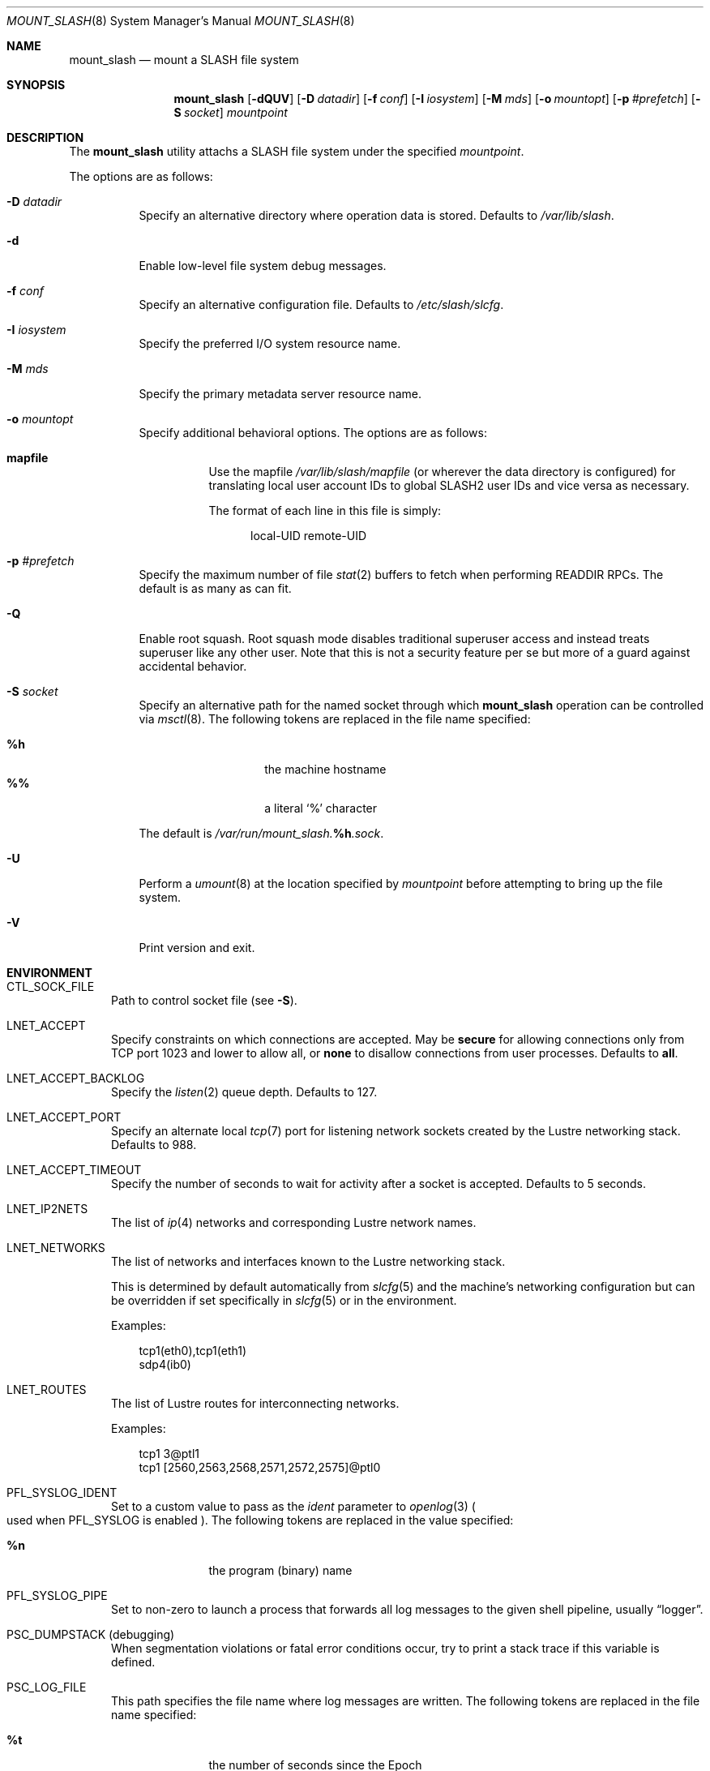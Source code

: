 .\" $Id$
.\" %PSCGPL_START_COPYRIGHT%
.\" -----------------------------------------------------------------------------
.\" Copyright (c) 2008-2014, Pittsburgh Supercomputing Center (PSC).
.\"
.\" This program is free software; you can redistribute it and/or modify
.\" it under the terms of the GNU General Public License as published by
.\" the Free Software Foundation; either version 2 of the License, or (at
.\" your option) any later version.
.\"
.\" This program is distributed WITHOUT ANY WARRANTY; without even the
.\" implied warranty of MERCHANTABILITY or FITNESS FOR A PARTICULAR
.\" PURPOSE.  See the GNU General Public License contained in the file
.\" `COPYING-GPL' at the top of this distribution or at
.\" https://www.gnu.org/licenses/gpl-2.0.html for more details.
.\"
.\" Pittsburgh Supercomputing Center	phone: 412.268.4960  fax: 412.268.5832
.\" 300 S. Craig Street			e-mail: remarks@psc.edu
.\" Pittsburgh, PA 15213			web: http://www.psc.edu/
.\" -----------------------------------------------------------------------------
.\" %PSC_END_COPYRIGHT%
.\" %PFL_MODULES lnet pflenv %
.Dd October 27, 2014
.Dt MOUNT_SLASH 8
.ds volume PSC \- SLASH Administrator's Manual
.Os http://www.psc.edu/
.Sh NAME
.Nm mount_slash
.Nd mount a
.Tn SLASH
file system
.Sh SYNOPSIS
.Nm mount_slash
.Op Fl dQUV
.Op Fl D Ar datadir
.Op Fl f Ar conf
.Op Fl I Ar iosystem
.Op Fl M Ar mds
.Op Fl o Ar mountopt
.Op Fl p Ar #prefetch
.Op Fl S Ar socket
.Ar mountpoint
.Sh DESCRIPTION
The
.Nm
utility attachs a
.Tn SLASH
file system under the specified
.Ar mountpoint .
.Pp
The options are as follows:
.Bl -tag -width Ds
.It Fl D Ar datadir
Specify an alternative directory where operation data is stored.
Defaults to
.Pa /var/lib/slash .
.It Fl d
Enable low-level file system debug messages.
.It Fl f Ar conf
Specify an alternative configuration file.
Defaults to
.Pa /etc/slash/slcfg .
.It Fl I Ar iosystem
Specify the preferred
.Tn I/O
system resource name.
.It Fl M Ar mds
Specify the primary metadata server resource name.
.It Fl o Ar mountopt
Specify additional behavioral options.
The options are as follows:
.Bl -tag
.It Ic mapfile
Use the mapfile
.Pa /var/lib/slash/mapfile
.Pq or wherever the data directory is configured
for translating local user account IDs to global SLASH2 user IDs and
vice versa as necessary.
.Pp
The format of each line in this file is simply:
.Bd -literal -offset 4n
local-UID remote-UID
.Ed
.El
.It Fl p Ar #prefetch
Specify the maximum number of file
.Xr stat 2
buffers to fetch when performing
.Tn READDIR RPC Ns s .
The default is as many as can fit.
.It Fl Q
Enable root squash.
Root squash mode disables traditional superuser access and instead
treats superuser like any other user.
Note that this is not a security feature per se but more of a guard
against accidental behavior.
.It Fl S Ar socket
Specify an alternative path for the named socket through which
.Nm
operation can be controlled via
.Xr msctl 8 .
The following tokens are replaced in the file name specified:
.Pp
.Bl -tag -offset indent -width Ds -compact
.It Ic %h
the machine hostname
.It Ic %%
a literal
.Sq %
character
.El
.Pp
The default is
.Pa /var/run/mount_slash. Ns Ic %h Ns Pa .sock .
.It Fl U
Perform a
.Xr umount 8
at the location specified by
.Ar mountpoint
before attempting to bring up the file system.
.It Fl V
Print version and exit.
.El
.\" %PFL_INCLUDE $PFL_BASE/doc/env.mdoc {
.\"	subsys => {
.\"		bmap	=> "Block map structures",
.\"		fcmh	=> ".Tn FID\ncache members",
.\"		info	=> "General operational information",
.\"	},
.\"	lnets_note => <<'EOF',
.\"		.Pp
.\"		This is determined by default automatically from
.\"		.Xr slcfg 5
.\"		and the machine's networking configuration but can be
.\"		overridden if set specifically in
.\"		.Xr slcfg 5
.\"		or in the environment.
.\"		EOF
.\"	env => {
.\"		CTL_SOCK_FILE => "Path to control socket file\n.Pq see Fl S .",
.\"	},
.Sh ENVIRONMENT
.Bl -tag -width 3n
.It Ev CTL_SOCK_FILE
Path to control socket file
.Pq see Fl S .
.It Ev LNET_ACCEPT
Specify constraints on which connections are accepted.
May be
.Ic secure
for allowing connections only from
.Tn TCP
port 1023 and lower
.I all
to allow all, or
.Ic none
to disallow connections from user processes.
Defaults to
.Ic all .
.It Ev LNET_ACCEPT_BACKLOG
Specify the
.Xr listen 2
queue depth.
Defaults to 127.
.It Ev LNET_ACCEPT_PORT
Specify an alternate local
.Xr tcp 7
port for listening network sockets created by the Lustre networking
stack.
Defaults to 988.
.It Ev LNET_ACCEPT_TIMEOUT
Specify the number of seconds to wait for activity after a socket is
accepted.
Defaults to 5 seconds.
.It Ev LNET_IP2NETS
The list of
.Xr ip 4
networks and corresponding Lustre network names.
.It Ev LNET_NETWORKS
The list of networks and interfaces known to the Lustre networking
stack.
.Pp
This is determined by default automatically from
.Xr slcfg 5
and the machine's networking configuration but can be
overridden if set specifically in
.Xr slcfg 5
or in the environment.
.Pp
Examples:
.Bd -literal -offset 3n
tcp1(eth0),tcp1(eth1)
sdp4(ib0)
.Ed
.It Ev LNET_ROUTES
The list of Lustre routes for interconnecting networks.
.Pp
Examples:
.Bd -literal -offset 3n
tcp1 3@ptl1
tcp1 [2560,2563,2568,2571,2572,2575]@ptl0
.Ed
.It Ev PFL_SYSLOG_IDENT
Set to a custom value to pass as the
.Ar ident
parameter to
.Xr openlog 3
.Po used when
.Ev PFL_SYSLOG
is enabled
.Pc .
The following tokens are replaced in the value specified:
.Pp
.Bl -tag -offset 3n -width 6n -compact
.It Cm %n
the program (binary) name
.El
.It Ev PFL_SYSLOG_PIPE
Set to non-zero to launch a process that forwards all log messages
to the given shell pipeline, usually
.Dq logger .
.It Ev PSC_DUMPSTACK Pq debugging
When segmentation violations or fatal error conditions occur, try to
print a stack trace if this variable is defined.
.It Ev PSC_LOG_FILE
This path specifies the file name where log messages are written.
The following tokens are replaced in the file name specified:
.Pp
.Bl -tag -offset 3n -width 6n -compact
.It Cm %t
the number of seconds since the Epoch
.It Cm %%
a literal
.Sq %
character
.El
.It Ev PSC_LOG_FORMAT
This
.Xr printf 3 Ns -like
value is prepended to each log message reported.
The following specifiers are recognized:
.Pp
.Bl -tag -offset 3n -compact -width 6n
.It Ic B
source code file base name
.It Ic D Ns Aq Ar fmt
.Xr strftime 3 Ns -like
format of time
.It Ic F
source code function name
.It Ic f
source code file full path name
.It Ic H
full system host name
.It Ic h
short system host name
.It Ic I
.Xr pthread 3
.Tn ID
of thread which generated log message
.It Ic i
system
.Tn ID
of daemon thread which generated log message
.It Ic L
numeric level of log message importance
.It Ic l
source code file line number
.It Ic P
file system request's originating process'
.Tn PID
.It Ic N
daemon base name
.It Ic n
symbolic thread name which generated log message
.It Ic r
.Tn MPI
rank of process
.It Ic s
seconds since Epoch
.Pq same as Li %D\*(Lt%s\*(Gt
.It Ic t
subsystem
.Tn ID
which generated log message
.It Ic T
subsystem name which generated log message
.It Ic U
file system request's originating process' user
.Tn ID
.It Ic u
microseconds into current second when generated
.El
.Pp
Examples:
.Bd -literal -offset 3n
[%D<%s>:%06u %n %F %l]
.Ed
.It Ev PSC_LOG_LEVEL
Each log message has an associated
.Dq level
numeric value which can be used to filter granularity of importance.
This environment variable specifies the minimum level of importance
necessary for messages to be reported.
.Pp
The following values are recognized:
.Pp
.Bl -tag -compact -offset 3n -width 13n
.It Cm 0 , none
No logging
.It Cm 1 , error
Recoverable failures
.It Cm 2 , warn
Something wrong which requires attention
.Pq default
.It Cm 3 , notice
Something unusual which recommends attention
.It Cm 4 , info
Informational messages
.It Cm 5 , diag
Diagnostics
.It Cm 6 , debug
Debugging messages
.It Cm 7 , vdebug
Verbose debugging messages
.It Cm 8 , trace , all
Full trace messages
.El
.It Ev PSC_LOG_LEVEL_ Ns Ar subsys
Like
.Ev PSC_LOG_LEVEL ,
but applies only to the given
.Ar subsys .
.Pp
.Ar subsys
may be one of the following:
.Pp
.Bl -tag -compact -offset 3n -width 13n
.It Cm bmap
Block map structures
.It Cm def
Default
.It Cm fcmh
.Tn FID
cache members
.It Cm info
General operational information
.It Cm mem
Memory allocations and releases
.El
.Pp
Examples:
.Bd -literal -offset 3n
PSC_LOG_LEVEL_mem=debug
.Ed
.It Ev PSC_MAX_NMEMMAPS
On Linux, specify the number of memory maps the process address space is
allowed to be divided into via
.Pa /proc/sys/vm/max_map_count .
Defaults to one million.
.It Ev PSC_SYSLOG
Set to non-zero to send all log messages to
.Xr syslog 3
.It Ev PSC_SYSLOG_ Ns Ar subsys
Set to non-zero to send log messages from the given
.Ar subsys
to
.Xr syslog 3
in addition to
.Em stderr .
.It Ev USOCK_CPORT
Specify an alternate remote/peer
.Xr tcp 7
port for connecting networking sockets.
Defaults to 988.
.It Ev USOCK_FAIR_LIMIT
Specify the number of packets that can be received or transmitted
without calling
.Xr poll 2 .
Defaults to one.
.It Ev USOCK_MIN_BULK
Specify the smallest bulk size permissible.
Defaults to 1024.
.It Ev USOCK_NPOLLTHREADS
Specify the number of threads to spawn to check and perform activity from
sockets.
Defaults to the minimum of the number of cores available on the system
or one quarter of the number of file descriptors available to the
process.
.It Ev USOCK_PEERTXCREDITS
Specify the number of concurrent sends to any single peer.
Defaults to 8.
.It Ev USOCK_POLL_TIMEOUT
Specify the number of seconds to wait for activity on a socket before
temporarily tending to other duties and trying again.
Defaults to one.
.It Ev USOCK_PORTPID
Specify whether to fabricate Lustre
.Tn PID
values from a connecting peer's originating
.Tn TCP
port instead of from the value specified by the peer during connect.
Defaults to off.
.It Ev USOCK_SOCKBUFSIZ
Specify an alternative value for the amount of data that can either be
queued awaiting tranmission or accumulate in a socket by the kernel
awaiting reception by a process.
Defaults to whatever value is initialized by the operating system.
.It Ev USOCK_SOCKNAGLE
Specify whether to enable the Nagle algorithm on sockets.
Defaults to disabling the Nagle algorithm.
.It Ev USOCK_TIMEOUT
Specify the number of seconds before no response on a socket triggers a
drop by the networking stack.
Defaults to 50 seconds.
.It Ev USOCK_TXCREDITS
Specify the total number of concurrent sends accumulated across all
peers.
Defaults to 256.
.El
.\" }%
.Sh FILES
.Bl -tag -width Pa -compact
.It Pa /etc/slash/slcfg
default
.Tn SLASH
network configuration
.It Pa /var/lib/slash/authbuf.key
inter-daemon communication key
.It Xo
.Pa /var/run/mount_slash. Ns Ic %h Ns Pa .sock
.Xc
default
.Nm
control socket
.El
.Sh SEE ALSO
.Xr slcfg 5 ,
.Xr sladm 7 ,
.Xr msctl 8 ,
.Xr slashd 8 ,
.Xr sliod 8 ,
.Xr umount 8
